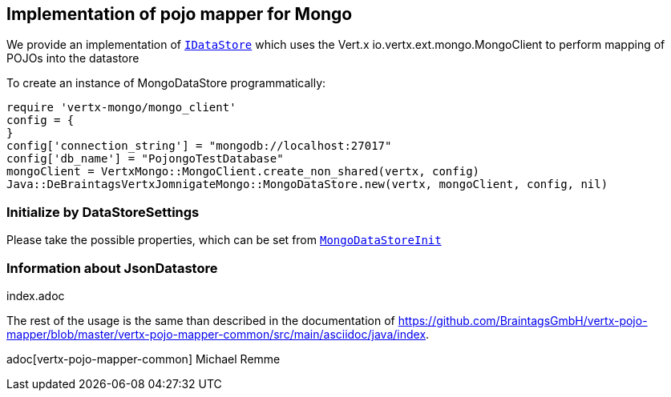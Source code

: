 == Implementation of pojo mapper for Mongo

We provide an implementation of `link:unavailable[IDataStore]` which uses the Vert.x
io.vertx.ext.mongo.MongoClient to perform mapping of POJOs into the datastore

To create an instance of MongoDataStore programmatically:

[source,java]
----
require 'vertx-mongo/mongo_client'
config = {
}
config['connection_string'] = "mongodb://localhost:27017"
config['db_name'] = "PojongoTestDatabase"
mongoClient = VertxMongo::MongoClient.create_non_shared(vertx, config)
Java::DeBraintagsVertxJomnigateMongo::MongoDataStore.new(vertx, mongoClient, config, nil)

----

=== Initialize by DataStoreSettings
Please take the possible properties, which can be set from
`link:unavailable[MongoDataStoreInit]`

=== Information about JsonDatastore
index.adoc


The rest of the usage is the same than described in the documentation of
https://github.com/BraintagsGmbH/vertx-pojo-mapper/blob/master/vertx-pojo-mapper-common/src/main/asciidoc/java/index.

adoc[vertx-pojo-mapper-common]
Michael Remme